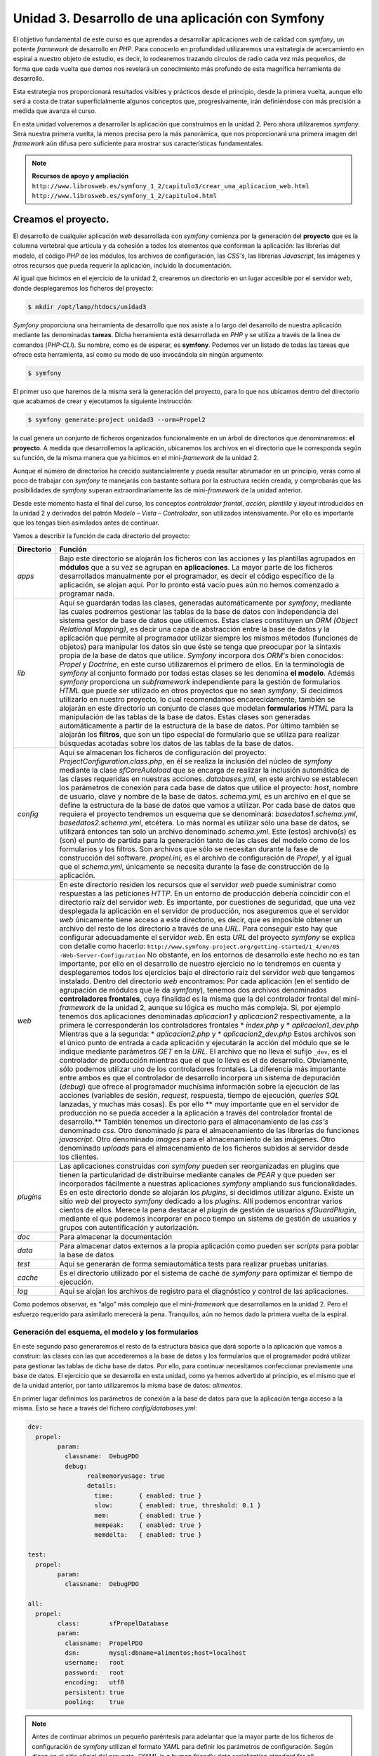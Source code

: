**Unidad 3. Desarrollo de una aplicación con Symfony**
=======================================================

El objetivo fundamental de este curso es que aprendas a desarrollar aplicaciones
*web* de calidad con *symfony*, un potente *framework* de desarrollo en *PHP*. 
Para conocerlo en profundidad utilizaremos una estrategia de acercamiento en
espiral a nuestro objeto de estudio, es decir, lo rodearemos trazando círculos de 
radio cada vez más pequeños, de forma que cada vuelta que demos nos revelará un
conocimiento más profundo de esta magnífica herramienta de desarrollo. 

Esta estrategia nos proporcionará resultados visibles y prácticos desde el 
principio, desde la primera vuelta, aunque ello será a costa de tratar 
superficialmente algunos conceptos que, progresivamente, irán definiéndose 
con más precisión a medida que avanza el curso.

En esta unidad volveremos a desarrollar la aplicación que construimos en la 
unidad 2. Pero ahora utilizaremos *symfony*. Será nuestra primera vuelta, 
la menos precisa pero la más panorámica, que nos proporcionará una primera imagen
del *framework* aún difusa pero suficiente para mostrar sus características 
fundamentales.

.. note::

   **Recursos de apoyo y ampliación**
   ``http://www.librosweb.es/symfony_1_2/capitulo3/crear_una_aplicacion_web.html``
   ``http://www.librosweb.es/symfony_1_2/capitulo4.html``


**Creamos el proyecto.**
_________________________

El desarrollo de cualquier aplicación *web* desarrollada con *symfony* comienza 
por la generación del **proyecto** que es la columna vertebral que articula y da
cohesión a todos los elementos que conforman la aplicación: las librerías del 
modelo, el código *PHP* de los módulos, los archivos de configuración, las *CSS's*,
las librerías *Javascript*, las imágenes y otros recursos que pueda requerir la
aplicación, incluido la documentación.

Al igual que hicimos en el ejercicio de la unidad 2, crearemos un directorio en
un lugar accesible por el servidor *web*, donde desplegaremos los ficheros del
proyecto:

.. code-block:: bash

   $ mkdir /opt/lamp/htdocs/unidad3


*Symfony* proporciona una herramienta de desarrollo que nos asiste a lo largo 
del desarrollo de nuestra aplicación mediante las denominadas **tareas**. Dicha
herramienta está desarrollada en *PHP* y se utiliza a través de la linea de 
comandos (*PHP-CLI*). Su nombre, como es de esperar, es **symfony**. Podemos ver 
un listado de todas las tareas que ofrece esta herramienta, así como su modo de 
uso invocándola sin ningún argumento:

.. code-block:: bash

   $ symfony


El primer uso que haremos de la misma será la generación del proyecto, para lo
que nos ubicamos dentro del directorio que acabamos de crear y ejecutamos la 
siguiente instrucción:

.. code-block:: bash

   $ symfony generate:project unidad3 --orm=Propel2


la cual genera un conjunto de ficheros organizados funcionalmente en un árbol 
de directorios que denominaremos: **el proyecto**. A medida que desarrollemos 
la aplicación, ubicaremos los archivos en el directorio que le corresponda según
su función, de la misma manera que ya hicimos en el mini-*framework* de la
unidad 2.

Aunque el número de directorios ha crecido sustancialmente y pueda resultar
abrumador en un principio, verás como al poco de trabajar con *symfony* te
manejarás con bastante soltura por la estructura recién creada, y comprobarás 
que las posibilidades de *symfony* superan extraordinariamente las de 
mini-*framework* de la unidad anterior.

Desde este momento hasta el final del curso, los conceptos *controlador frontal*,
*acción, plantilla* y *layout* introducidos en la unidad 2 y derivados del 
patrón *Modelo – Vista – Controlador*, son utilizados intensivamente. Por ello 
es importante que los tengas bien asimilados antes de continuar.

Vamos a describir la función de cada directorio del proyecto:

+-------------------+----------------------------------------------------------+
|**Directorio**     |**Función**                                               |
+-------------------+----------------------------------------------------------+
|*apps*             |Bajo este directorio se alojarán los ficheros con las     |
|                   |acciones y las plantillas  agrupados en **módulos** que a |
|                   |su vez se agrupan en **aplicaciones**. La mayor parte de  |
|                   |los ficheros desarrollados manualmente por el programador,|
|                   |es decir el código específico de la aplicación, se alojan |
|                   |aquí. Por lo pronto está vacío pues aún no hemos comenzado|
|                   |a programar nada.                                         |
+-------------------+----------------------------------------------------------+
|*lib*              |Aquí se guardarán todas las clases, generadas             |
|                   |automáticamente por *symfony*, mediante las cuales        |
|                   |podremos gestionar las tablas de la base de datos con     |
|                   |independencia del sistema gestor de base de datos que     |
|                   |utilicemos. Estas clases constituyen un *ORM (Object      |
|                   |Relational Mapping)*, es decir una capa de abstracción    |
|                   |entre la base de datos y la aplicación que permite al     | 
|                   |programador utilizar siempre los mismos métodos (funciones|
|                   |de objetos) para manipular los datos sin que éste se tenga|
|                   |que preocupar por la sintaxis propia de la base de datos  |
|                   |que utilice. *Symfony* incorpora dos *ORM's* bien         |
|                   |conocidos: *Propel* y *Doctrine*, en este curso           |
|                   |utilizaremos el primero de ellos. En la terminología de   |
|                   |*symfony* al conjunto formado por todas estas clases se   |
|                   |les denomina **el modelo**.                               |
|                   |Además *symfony* proporciona un *subframework*            |
|                   |independiente para la gestión de formularios *HTML* que   |
|                   |puede ser utilizado en otros proyectos que no sean        |
|                   |*symfony*. Si decidimos utilizarlo en nuestro proyecto, lo|
|                   |cual recomendamos encarecidamente, también se alojarán en |
|                   |este directorio un conjunto de clases que modelan         |
|                   |**formularios** *HTML* para la manipulación de las tablas |
|                   |de la base de datos. Estas clases son generadas           |
|                   |automáticamente a partir de la estructura de la base de   |
|                   |datos.                                                    |
|                   |Por último también se alojarán los **filtros**, que son un|
|                   |tipo especial de formulario que se utiliza para realizar  |
|                   |búsquedas acotadas sobre los datos de las tablas de la    |
|                   |base de datos.                                            |
+-------------------+----------------------------------------------------------+
|*config*           |Aquí se almacenan los ficheros de configuración del       |
|                   |proyecto:                                                 |
|                   |*ProjectConfiguration.class.php*, en él se realiza la     |
|                   |inclusión del núcleo de *symfony* mediante la clase       |
|                   |*sfCoreAutoload* que se encarga de realizar la inclusión  |
|                   |automática de las clases requeridas en nuestras acciones. |
|                   |*databases.yml*, en este archivo se establecen los        |
|                   |parámetros de conexión para cada base de datos que utilice|
|                   |el proyecto: *host*, nombre de usuario, clave y nombre de |
|                   |la base de datos.                                         |
|                   |*schema.yml*, es un archivo en el que se define la        |
|                   |estructura de la base de datos que vamos a utilizar. Por  |
|                   |cada base de datos que requiera el proyecto tendremos un  |
|                   |esquema que se denominará: *basedatos1.schema.yml*,       |
|                   |*basedatos2.schema.yml*, etcétera. Lo más normal es       |
|                   |utilizar sólo una base de datos, se utilizará entonces tan|
|                   |solo un archivo denominado *schema.yml*. Este (estos)     |
|                   |archivo(s) es (son) el punto de partida para la generación|
|                   |tanto de las clases del modelo como de los formularios y  |
|                   |los filtros. Son archivos que sólo se necesitan durante la|
|                   |fase de construcción del software.                        |
|                   |*propel.ini*, es el archivo de configuración de *Propel*, |
|                   |y al igual que el *schema.yml*, únicamente se necesita    |
|                   |durante la fase de construcción de la aplicación.         |
+-------------------+----------------------------------------------------------+
|*web*              |En este directorio residen los recursos que el servidor   |
|                   |*web* puede suministrar como respuestas a las peticiones  |
|                   |*HTTP*. En un entorno de producción debería coincidir con |
|                   |el directorio raíz del servidor *web*. Es importante, por |
|                   |cuestiones de seguridad, que una vez desplegada la        |
|                   |aplicación en el servidor de producción, nos aseguremos   |
|                   |que el servidor *web* únicamente tiene acceso a este      |
|                   |directorio, es decir, que es imposible obtener un archivo |
|                   |del resto de los directorio a través de una *URL*. Para   |
|                   |conseguir esto hay que configurar adecuadamente el        |
|                   |servidor *web*. En esta *URL* del proyecto *symfony* se   |
|                   |explica con detalle como hacerlo:                         |
|                   |``http://www.symfony-project.org/getting-started/1_4/en/05|
|                   |-Web-Server-Configuration``                               |
|                   |No obstante, en los entornos de desarrollo este hecho no  |
|                   |es tan importante, por ello en el desarrollo de nuestro   |
|                   |ejercicio no lo tendremos en cuenta y desplegaremos todos |
|                   |los ejercicios bajo el directorio raíz del servidor *web* |
|                   |que tengamos instalado.                                   |
|                   |Dentro del directorio *web* encontramos:                  |
|                   |Por cada aplicación (en el sentido de agrupación de       |
|                   |módulos que le da *symfony*), tenemos dos archivos        |
|                   |denominados **controladores frontales**, cuya finalidad es|
|                   |la misma que la del controlador frontal del mini-         |
|                   |*framework* de la unidad 2, aunque su lógica es mucho más |
|                   |compleja. Si, por ejemplo tenemos dos aplicaciones        |
|                   |denominadas *aplicacion1* y *aplicacion2*                 |
|                   |respectivamente, a la primera le corresponderán los       |
|                   |controladores frontales                                   |
|                   |* *index.php* y                                           |
|                   |* *aplicacion1_dev.php*                                   |
|                   |Mientras que a la segunda:                                |
|                   |* *aplicacion2.php* y                                     |
|                   |* *aplicacion2_dev.php*                                   |
|                   |Estos archivos son el único punto de entrada a cada       |
|                   |aplicación y ejecutarán la acción del módulo que se le    |
|                   |indique mediante parámetros *GET* en la *URL*. El archivo |
|                   |que no lleva el sufijo ``_dev``, es el controlador de     |
|                   |producción mientras que el que lo lleva es el de          |
|                   |desarrollo. Obviamente, sólo podemos utilizar uno de los  |
|                   |controladores frontales. La diferencia más importante     |
|                   |entre ambos es que el controlador de desarrollo incorpora |
|                   |un sistema de depuración (*debug*) que ofrece al          |
|                   |programador muchísima información sobre la ejecución de   |
|                   |las acciones (variables de sesión, *request*, respuesta,  |
|                   |tiempo de ejecución, *queries SQL* lanzadas, y muchas más |
|                   |cosas). Es por ello ** muy importante que en el servidor  |
|                   |de producción no se pueda acceder a la aplicación a través|
|                   |del controlador frontal de desarrollo.**                  |
|                   |También tenemos un directorio para el almacenamiento de   |
|                   |las *css's* denominado *css*.                             |
|                   |Otro denominado *js* para el almacenamiento de las        |
|                   |librerías de funciones *javascript*.                      |
|                   |Otro denominado *images* para el almacenamiento de las    |
|                   |imágenes.                                                 |
|                   |Otro denominado *uploads* para el almacenamiento de       |
|                   |los ficheros subidos al servidor desde los clientes.      |
+-------------------+----------------------------------------------------------+
|*plugins*          |Las aplicaciones construidas con *symfony* pueden ser     |
|                   |reorganizadas en plugins que tienen la particularidad de  |
|                   |distribuirse mediante canales de *PEAR* y que pueden ser  |
|                   |incorporados fácilmente a nuestras aplicaciones *symfony* |
|                   |ampliando sus funcionalidades.                            |
|                   |Es en este directorio donde se alojarán los *plugins*, si |
|                   |decidimos utilizar alguno. Existe un sitio *web* del      |
|                   |proyecto *symfony* dedicado a los *plugins*. Allí podemos |
|                   |encontrar varios cientos de ellos. Merece la pena destacar|
|                   |el *plugin* de gestión de usuarios *sfGuardPlugin*,       |
|                   |mediante el que podemos incorporar en poco tiempo un      |
|                   |sistema de gestión de usuarios y grupos con               |
|                   |autentificación y autorización.                           |
+-------------------+----------------------------------------------------------+
|*doc*              |Para almacenar la documentación                           |
+-------------------+----------------------------------------------------------+
|*data*             |Para almacenar datos externos a la propia aplicación como |
|                   |pueden ser *scripts* para poblar la base de datos         |
+-------------------+----------------------------------------------------------+
|*test*             |Aquí se generarán de forma semiautomática tests para      |
|                   |realizar pruebas unitarias.                               |
+-------------------+----------------------------------------------------------+
|*cache*            |Es el directorio utilizado por el sistema de caché de     |
|                   |*symfony* para optimizar el tiempo de ejecución.          |
+-------------------+----------------------------------------------------------+
|*log*              |Aquí se alojan los archivos de registro para el           |
|                   |diagnóstico y control de las aplicaciones.                |
+-------------------+----------------------------------------------------------+

Como podemos observar, es “algo” más complejo que el mini-*framework* que
desarrollamos en la unidad 2. Pero el esfuerzo requerido para asimilarlo 
merecerá la pena. Tranquilos, aún no hemos dado la primera vuelta de la espiral.


**Generación del esquema, el modelo y los formularios**
--------------------------------------------------------

En este segundo paso generaremos el resto de la estructura básica que dará 
soporte a la aplicación que vamos a construir: las clases con las que accederemos 
a la base de datos y los formularios que el programador podrá utilizar para 
gestionar las tablas de dicha base de datos. Por ello, para continuar necesitamos
confeccionar previamente una base de datos. El ejercicio que se desarrolla en esta
unidad, como ya hemos advertido al principio, es el mismo que el de la unidad 
anterior, por tanto utilizaremos la misma base de datos: *alimentos*.

En primer lugar definimos los parámetros de conexión a la base de datos para que
la aplicación tenga acceso a la misma. Esto se hace a través del fichero 
*config/databases.yml*:

.. code-block:: yaml

	dev:
	  propel:
		param:
		  classname:  DebugPDO
		  debug:
			realmemoryusage: true
			details:
			  time:       { enabled: true }
			  slow:       { enabled: true, threshold: 0.1 }
			  mem:        { enabled: true }
			  mempeak:    { enabled: true }
			  memdelta:   { enabled: true }
	
	test:
	  propel:
		param:
		  classname:  DebugPDO
	
	all:
	  propel:
		class:        sfPropelDatabase
		param:
		  classname:  PropelPDO
		  dsn:        mysql:dbname=alimentos;host=localhost
		  username:   root
		  password:   root
		  encoding:   utf8
		  persistent: true
		  pooling:    true


.. note::

   Antes de continuar abrimos un pequeño paréntesis para adelantar que la mayor 
   parte de los ficheros de configuración de *symfony* utilizan el formato *YAML*
   para definir los parámetros de configuración. Según dicen en el sitio oficial 
   del proyecto, *“YAML is a human friendly data serialization standard for all 
   programming languages”*, es decir un standard para la serialización de datos 
   fácil de leer por humanos y máquinas. Algo así como el *XML* pero más fácil 
   de interpretar por las personas. Los archivos *YAML* utilizan la identación 
   de los elementos como base para definir  estructuras jerárquicas (árboles). 
   Esto es algo que puedes comprobar directamente echando un vistazo al fichero
   anterior.

   Los ficheros de configuración de *symfony* suelen clasificar los parámetros de
   configuración en varias secciones, cada una de ellas corresponde a lo que se 
   denomina un entorno de ejecución. Son 3 los entornos de ejecución que el 
   *framework* ofrece por defecto, aunque podemos añadir otros nuevos. Se conocen
   como desarrollo (cuya clave es *dev*), producción (cuya clave es *prod*)
   y pruebas (cuya clave es *test*). Esta estrategia permite definir distintos
   valores para el mismo parámetro en cada entorno de ejecución. Si deseamos 
   definir un parámetro de configuración común para todos los entornos utilizamos
   la clave *all*. El archivo anterior muestra este hecho con claridad, aunque
   no especifica parámetros propios para el entorno de producción, con lo que este
   entorno asumiría únicamente los parámetros definidos en las sección de clave 
   *all*. 

   Y ahora te preguntarás, ¿y que cosa es esto de los entornos de ejecución? 
   Podemos decir brevemente que cada entorno de ejecución responde a distintas 
   configuraciones. Por ejemplo, mientras en el entorno de desarrollo tenemos 
   acceso a una gran cantidad de datos para la depuración de la aplicación, en 
   el de producción no. Así mismo podríamos definir una base de datos para el 
   entorno de producción y otra para el de desarrollo. Y la otra pregunta que 
   surge ¿cómo ejecutamos un entrono u otro? La respuesta ya la hemos adelantado 
   cuando explicábamos la existencia de dos controladores frontales por 
   aplicación, uno para desarrollo y otro para producción.En ellos se especifica 
   qué entorno deseamos utilizar en la ejecución del *script*. 

   En el siguiente apartado volveremos a la carga con el tema de los entornos 
   de ejecución. Por lo pronto vamos a cerrar el paréntesis con la intención de 
   no perder demasiado el hilo.


En cada entorno de ejecución se ha definido una conexión denominada *propel*. La
conexión consiste en una serie de parámetros que el *framework* utilizará para 
conectarse a la base de datos. Los más importantes son:

* *dsn*: que define el nombre de la base de datos y el host, lo que se conoce 
  generalmente como *Data Source Name*.

* *username*: el nombre de usuario de la base de datos

* *password*: el *password* de dicho usuario


Si el proyecto va a requerir el acceso a varias bases de datos, es aquí donde 
debemos añadir las conexiones con los parámetros para acceder a las mismas. El
nombre de las conexiones lo decide el programador, aunque por defecto la primera
conexión creada al generarse el proyecto se denomina *propel*, como acabamos
de ver.

A continuación modificamos el fichero de configuración *config/propel.ini*, 
el cual es utilizado por *symfony* para la generación del esquema a partir de 
una base de datos existente. Lo que se denomina una introspección a la base de 
datos. En él indicamos los parámetros de conexión a la base de datos en cuestión:
(lineas 6 a 9 del fichero *config/propel.ini*)

.. code-block:: bash

	...
	propel.database.url        = mysql:dbname=sf_alimentos;host=localhost
	propel.database.creole.url = ${propel.database.url}
	propel.database.user       = root
	propel.database.password   = root
	...

El archivo que acabamos de modificar contiene otros muchas directivas que indican
a *Propel* como debe comportarse. Por lo general podemos dejarlo tal y como está,
únicamente se deben cambiar los parámetros de conexión a la base de datos. Este
fichero es necesario únicamente durante la fase de desarrollo para la generación 
automática del **esquema**. No es necesario para la ejecución de la aplicación 
*web* una vez desarrollada, y se puede obviar una vez que se encuentre en 
producción. 

Comenzamos por generar el esquema:

.. code-block:: bash

   $ symfony propel:build-schema


Si abres y examinas el archivo generado (*config/schema.yml*) comprobarás que su
contenido es una definición de la estructura de la base de datos al estilo de un
*DDL* (*Data Definition Language*). Es decir, en él se definen las tablas, sus 
columnas y sus relaciones. De cara al modelo de datos, este archivo es el más 
fundamental del *framework*; la generación del modelo, los formularios y los 
filtros se basan en él.


.. note::

   Hemos generado automáticamente el archivo *schema.yml* a partir de una
   base de datos existente, es decir, realizando ingeniería inversa o una 
   introspección a la base de datos. Pero también se puede proceder al revés:
   en primer lugar confeccionar manualmente fichero *schema.yml*, y a partir
   de él generar las sentencias *SQL* para construir la base de datos mediante la
   instrucción:
   
   .. code-block:: bash

      ``$ symfony propel:build-sql``

   En este caso se puede prescindir del archivo de configuración *propel.ini*.
   Sin embargo, pensamos que es más cómodo comenzar por una base de datos ya 
   creada, puesto que existen muchas herramientas visuales que asisten y 
   facilitan la creación de la misma y dicha tarea resulta más cómoda que 
   escribir manualmente el esquema.


Ahora generamos el modelo, los formularios y los filtros:

.. code-block:: bash

   $ symfony propel:build-model
   $ symfony propel:build-forms
   $ symfony propel:build-filters

Bajo el directorio *lib* del proyecto encontramos los nuevos directorios *model*,
*form* y *filter*. En ellos se encuentran ficheros cuyos nombres hacen referencia
a las tablas de la base de datos, y que contienen clases que utilizaremos en el 
desarrollo de la aplicación para manipular los datos de dichas tablas.


**Las aplicaciones y los módulos**
-----------------------------------

El *framework* puede ser imaginado como un inmenso puzzle al que le faltan sus 
piezas centrales para completarlo y poder contemplarlo en su totalidad. 
Dependiendo del contenido de las piezas que faltan, el resultado final tendrá un
aspecto u otro. Podemos pensar que el puzzle nos ofrece un paisaje natural con el
cielo azul, unas montañas al fondo, un fértil valle con su río y sus árboles 
frutales. El hueco central se puede rellenar con cualquier escena que imaginemos:
animales pastando, amigos pasando una tarde de campo, o cualquier otra cosa. Lo
que acabamos de describir sería un *framework* para la construcción de paisajes
bucólicos, en analogía con *symfony* que es un *framework* para la construcción 
de aplicaciones *web*. La tarea del programador es, precisamente, colocar esas 
piezas que faltan, las cuales representan las características propias de la 
aplicación que se desea construir. El resto de elementos comunes que tienen todas
las aplicaciones (la gestión de las sesión, la gestión de las peticiones *HTTP*,
la construcción de la respuesta *HTTP*, la validación de los formularios, la 
gestión de la seguridad, y otras muchas más) lo ofrece el *framework*, igual que
ese puzzle incompleto  proporciona el marco que alojará la obra completa. El
*framework* es como un escenario común donde pueden tener lugar distintas escenas
(las aplicaciones).

La parte que falta y cuya elaboración corresponde al programador, comprende las
acciones y las plantillas que “dibujan” los datos procesados por aquellas.
Recordemos que en el mini-*framework* de la unidad 2, las acciones se 
implementaban en ficheros (una acción por fichero) y se alojaban en un único 
directorio denominado *acciones*. Es obvio que a medida que crezca la aplicación 
el directorio de acciones se saturará de archivos dificultando su mantenibilidad.

Para evitar este hecho, *symfony* utiliza una estrategia de agrupación de las 
acciones en conjuntos denominados **módulos**, los cuales, a su vez se agrupan
en conjuntos denominados **aplicaciones**. Resumiendo: 

* *un proyecto de symfony se “acopla” a una o varias bases de datos, y está 
  compuesto por un número determinado de aplicaciones que, a su vez están 
  compuestas por módulos con acciones.*

Cómo realizar dicha agrupación de acciones en módulos y aplicaciones es una tarea
de diseño que corresponde al programador. Esta es la única decisión de diseño
arquitectónico que debemos realizar, ya que el resto las impone el *framework*. 

Veamos qué forma física adoptan estos módulos y aplicaciones mediante la práctica.
La aplicación que desarrollamos en la unidad anterior y que volvemos a desarrollar
ahora con *symfony*, comprendía 8 acciones que manipulaban los datos de una tabla 
con información dietética sobre alimentos. Se trata de un número de acciones 
bastante manejable para que sean tratadas dentro de un mismo conjunto. Por ello 
las agruparemos dentro de un único módulo. A su vez este módulo debemos crearlo
dentro de una aplicación, ya que *symfony* exige que, al menos, exista una 
aplicación para alojar módulos. 

Creamos la aplicación:

.. code-block:: bash

   $ symfony generate:app dietetica

Con lo cual hemos creado una aplicación denominada *dietetica*, que en términos
de ficheros se ha traducido en la creación de un directorio llamado *dietetica*
que cuelga del directorio *apps* del proyecto. A continuación se describen los 
directorios y archivos generados con la aplicación *dietetica*.

+-------------------+----------------------------------------------------------+
|*config*           |Es un directorio donde se alojan los archivos de          |
|                   |configuración particulares de esta aplicación. Observa que|
|                   |prácticamente todos son ficheros *YAML*.                  |
|                   |                                                          |
|                   |*app.yml*: aquí el programador puede definir los          |
|                   |parámetros de configuración que haya decidido utilizar en |
|                   |el desarrollo de la aplicación.                           |
|                   |                                                          |
|                   |*cache.yml*: donde se definen los parámetros que controlan|
|                   |el comportamiento del sistema de caché delas vistas. Por  |
|                   |defecto está deshabilitado.                               |
|                   |                                                          |
|                   |*factories.yml*: aquí podemos reemplazar los objetos      |
|                   |claves que utiliza el *framework* para llevar a cabo su   |
|                   |trabajo por otros que implementen la misma interfaz y que,|
|                   |obviamente, realicen adecuadamente su cometido, aunque de |
|                   |manera distinta a los originales. Como puedes comprender, |
|                   |tocar este archivo exige un amplio conocimiento del       |
|                   |*framework*, a parte de una importante justificación, ya  |
|                   |que estamos hablando de modificaciones a nivel del núcleo.|
|                   |                                                          |
|                   |*filters.yml*: Más adelante veremos que *symfony*         |
|                   |implementa para su ejecución un patrón de diseño          |
|                   |denominado cadena de responsabilidades, en el cual una    |
|                   |serie de objetos van operando secuencialmente sobre el    |
|                   |resultado del objeto que le precede en la cadena. Este    |
|                   |fichero permite que el programador incorpore nuevos       |
|                   |objetos (filtros) a dicha cadena.                         |
|                   |                                                          |
|                   |*routing.yml*: Que es la base del sistema de enrutamiento |
|                   |de *symfony* gracias al cual las *URL* de los proyectos   |
|                   |*symfony* presentan un aspecto más estilizado evitando el |
|                   |uso de los caracteres “&”, “=” y “?” y haciéndolas más    |
|                   |cortas gracias a la supresión del nombre de algunos       |
|                   |parámetros. La última unidad de este curso trata este tema|
|                   |con más detalle.                                          |
|                   |                                                          |
|                   |*security.yml*: Donde se definen las políticas de         |
|                   |seguridad para el acceso a las acciones. La unidad 6      |
|                   |desarrolla este tema con detalle.                         |
|                   |                                                          |
|                   |*settings.yml*: Aquí se definen los principales parámetros|
|                   |de configuración de la aplicación, tales como la cultura  |
|                   |por defecto, el máximo tiempo de respuesta para una       |
|                   |petición, los módulos habilitados, etcétera. A medida que |
|                   |avances en el curso se te revelarán el significado de los | 
|                   |parámetros más usados de este fichero.                    |
|                   |                                                          |
|                   |*frontendConfiguration.class.php*: El método *configure*  |
|                   |de esta clase se ejecuta cuando la aplicación se carga. Se|
|                   |puede utilizar para realizar operaciones de               |
|                   |inicialización, aunque en la mayoría de aplicaciones se   |
|                   |quedará tal y como está.                                  |
+-------------------+----------------------------------------------------------+
|``i18n``           |Aquí se guardarán los archivos con las traducciones de los|
|                   |textos a otros idiomas si deseamos internacionalizar la   |
|                   |aplicación.                                               |
+-------------------+----------------------------------------------------------+
|``lib``            |Contiene las clases y librerías externas utilizadas       |
|                   |exclusivamente en los módulos de la aplicación. Las clases|
|                   |que aquí se encuentren serán cargadas automáticamente por |
|                   |el *framework* cuando la acción las necesite, liberando al|
|                   |programador de tener que incluirla manualmente mediante   |
|                   |las instrucciones ``include`` o ``require`` de *PHP*. Es  |
|                   |lo que se denomina autocarga.                             |
+-------------------+----------------------------------------------------------+
|``modules``        |En este directorio se alojarán los módulos de la          |
|                   |aplicación, que no son más que directorios cuyo nombre es |
|                   |el del módulo.                                            |
+-------------------+----------------------------------------------------------+
|``templates``      |En este directorio se encuentran los *layouts* con que    |
|                   |serán decoradas las plantillas que “dibujan” los          |
|                   |resultados de las acciones de la aplicación. Recuerda los |
|                   |conceptos de *layout* y plantilla que se estudiaron en la |
|                   |unidad anterior, especialmente recuerda el gráfico que    |
|                   |ilustraba como la combinación de *layout* + plantilla da  |
|                   |lugar al documento final.                                 |
+-------------------+----------------------------------------------------------+

Pero además, bajo el directorio web del proyecto se han generado dos archivos
*PHP*: *index.php* y *dietetica_dev.php*, que son los **controladores
frontales de la aplicación**, es decir los puntos de entrada que deben ser
invocados desde el navegador *web* a través de la *URL* para ejecutar la 
aplicación.


.. note::

   Volvemos de nuevo al tema de los entornos. Veamos el contenido de cada uno de 
   los controladores frontales de la aplicación que acabamos de generar:

   **index.php**:

	.. code-block:: php
	
		<?php
		
		require_once(dirname(__FILE__).'/../config/ProjectConfiguration.class.php');
		
		$configuration = ProjectConfiguration::getApplicationConfiguration('dietetica', 'prod', false);
		
		sfContext::createInstance($configuration)->dispatch();

	**dietetica_dev.php**
	
	.. code-block:: php
	
		<?php
		
		// this check prevents access to debug front controllers that are deployed by accident to production servers.
		
		// feel free to remove this, extend it or make something more sophisticated.
		
		if (!in_array(@$_SERVER['REMOTE_ADDR'], array('127.0.0.1', '::1')))
		
		{
		
		die('You are not allowed to access this file. Check '.basename(__FILE__).' for more information.');
		
		}
		
		require_once(dirname(__FILE__).'/../config/ProjectConfiguration.class.php');
		
		$configuration = ProjectConfiguration::getApplicationConfiguration('dietetica', 'dev', true);
		
		sfContext::createInstance($configuration)->dispatch();

	Las primeras líneas del controlador de desarrollo implementan un control de 
	seguridad que garantiza que dicho archivo se pueda ejecutar únicamente si la 
	petición *HTTP* se hace desde el propio computador que aloja la aplicación, 
	que es la situación típica de desarrollo. De esta manera se evita que, por
	accidente, en un entorno de producción se haya “colado” este controlador y 
	los clientes lo ejecuten obteniendo una cantidad de datos sobre la aplicación,
	lo cual comprometería seriamente su seguridad. Al margen de este detalle el
	resto del código es el mismo, siendo la única diferencia el valor de los 
	parámetros que se pasan a la función 
	``ProjectConfiguration::getApplicationConfiguration.``

	El primer parámetro de la función 
	``ProjectConfiguration::getApplicationConfiguration`` define la aplicación
	que ejecutará el controlador frontal, el segundo define el entorno; 
	producción (*prod*), desarrollo (*dev*) o pruebas (*test*), que se utilizará 
	para la configuración de la misma y con el tercero se decide si se va a 
	utilizar el modo de depuración o no. Es decir, es en el controlador donde se 
	define qué configuración (entorno de ejecución) se utilizará en la ejecución 
	del *script*. De forma que cuando desarrollemos utilizaremos para comprobar 
	el resultado de nuestras líneas de código el controlador de desarrollo,
	mientras que cuando la aplicación este finalizada y lista para ser desplegada
	en el servidor de producción, se utilizará el controlador de producción.

	Esperamos que con esto quede más claro el sistema de configuración de 
	*symfony* basado en los entornos de ejecución y el uso de ficheros *YAML*. 
	No obstante, si quieres estudiar más a fondo este tema puedes consultar la 
	siguiente *URL*:

	.. code-block:: bash

	   http://www.symfony-project.org/book/1_2/05-Configuring-Symfony

	o en castellano:
	
	.. code-block:: bash

		http://www.librosweb.es/symfony_1_2/capitulo5.html


Como acabamos de decir, ambos ficheros controlan el acceso y la ejecución de la
aplicación, de manera que para ejecutar una acción determinada hay que solicitarlo
en la petición *HTTP* indicando mediante parámetros *GET* dicha acción y el módulo
al que pertenece. Obviamente, sólo podemos utilizar uno de ellos, de manera que:

.. code-block:: bash

	http://nonbredelservidor/index.php/nombre_modulo/nombre_accion

devolvería el resultado de la acción ``nombre_accion`` del módulo ``nombre_módulo``,
y:

.. code-block:: bash

   http://nonbredelservidor/dietetica_dev.php/nombre_modulo/nombre_accion

devolvería lo mismo con la diferencia de que en la parte superior derecha de la
página aparecería una barra de depuración mediante la que podemos acceder 
información detallada sobre la ejecución de la aplicación: datos de la petición,
datos de la respuesta, configuración de la vista, consultas *SQL* ejecutadas, 
tiempo de ejecución, configuración del servidor, etcétera. Como puedes suponer,
datos tan valiosos para el desarrollo como peligrosos para ser enviados por error
en un entorno de producción.

Ahora vamos a construir el módulo que albergará las acciones de nuestra 
aplicación.

.. code-block:: bash

   $ symfony generate:module dietetica alimentos


La instrucción anterior genera un módulo de la aplicación *dietetica*
denominado *alimentos*. Lo que físicamente se traduce en la creación del 
directorio *apps/dietetica/modules/alimentos*. Vamos a describir su contenido:


+-------------------+----------------------------------------------------------+
|``actions``        |Como el propio nombre del directorio sugiere, aquí se     |
|                   |definirán las acciones del módulo. Abrimos el directorio y|
|                   |nos encontramos con un fichero denominado                 |
|                   |*actions.class.php.*. En él se implementa una clase que se|
|                   |denomina *alimentosActions* y que extiende a la clase     |
|                   |*sfActions*. *Symfony* sabe como y cuando debe tratar las |
|                   |clases derivadas de *sfActions* cuyo nombre sigue el      |
|                   |patrón *{nombreModulo}Actions*, y que se encuentran en los|
|                   |directorios *actions* de cada módulo.                     |
|                   |                                                          |
|                   |El programador implementará las acciones del módulo como  |
|                   |métodos de dicha clase cuyos nombres deben seguir el      |
|                   |patrón ``execute{NombreAccion}``. Además deben ser        |
|                   |declarados de alcance público. Por ejemplo, una acción que|
|                   |se llame *'inicio'* sería implementada en un método de la |
|                   |clase como sigue:                                         |
|                   |                                                          |
|                   |.. code-block:: bash                                      |
|                   |                                                          |
|                   |   public function executeInicio(sfWebRequest $request)   |
|                   |   {                                                      |
|                   |   ...                                                    |
|                   |   // Aquí el código de la acción                         |
|                   |   ...                                                    |
|                   |   }                                                      |
|                   |                                                          |
|                   |El argumento del método (``$request``), es un objeto que  |
|                   |lleva información acerca de los parámetros de la petición |
|                   |*HTTP* (*GET*, *POST*, *FILES*, y algunas otras cosas     |
|                   |más), para facilitar al programador su acceso y           |
|                   |manipulación de una misma manera en todos los proyectos   |
|                   |desarrollados con *symfony*.                              |
+-------------------+----------------------------------------------------------+
|``templates``      |Una vez que la acción se ha ejecutado, al igual que en el |
|                   |mini-*framework* de la unidad anterior, los datos que ha  |
|                   |procesado deben ser visualizados de alguna manera. En este|
|                   |directorio se implementarán las plantillas encargadas de  |
|                   |realizar dicha tarea. Cada plantilla se corresponde con un|
|                   |archivo *PHP* confeccionado de manera que muestre         |
|                   |explícitamente la estructura *HTML*, exactamente de la    |
|                   |misma forma que explicamos en la unidad anterior.         |
|                   |Por lo general, el nombre de las plantillas seguirá el    |
|                   |siguiente patrón:                                         |
|                   |*{nombreAccion}Success.php*, y, como podrás imaginar,     |
|                   |será una plantilla creada para visualizar los datos de la |
|                   |acción *nombreAccion*. Sin embargo también existen        |
|                   |otras posibilidades que serán explicadas más adelante.    |
+-------------------+----------------------------------------------------------+

Aunque la tarea *generate:module* sólo crea los directorios anteriores, en 
ocasiones también tendremos que agregar a mano los directorios *lib*, *config*
y *doc* a nivel de módulo. 

En el primero podremos colocar clases y funciones externas utilizadas 
exclusivamente por el módulo. Al igual que en los otros directorios *lib*, a
nivel de aplicación y de proyecto, las librería que residan en este directorio 
serán cargadas automáticamente por el *framework* cuando sean necesarias. 

En el segundo podremos incluir archivos de configuración propios del módulos, y 
en el tercero la documentación del mismo.


**¡Y ahora a programar!**
--------------------------

Llegó la hora de trabajar un poco. Hasta el momento ha sido *symfony* quien ha
trabajado por nosotros generando la sólida estructura del edificio que vamos a 
construir. Ahora nos corresponde a nosotros construir sus tabiques y decorar los
ambientes.

Antes de comenzar, y para que todo funcione correctamente, es preciso que 
modifiques el fichero de configuración *apps/dietetica/config/settings.yml* y
pongas el parámetro ``no_script_name`` de la sección ``prod`` (es decir del 
entorno de ejecución de producción) a ``false``. En el caso de estar activado,
este parámetro indica a *symfony* que debe eliminar el nombre del controlador 
frontal (*index.php*) cuando se construyen las *URL's* de la aplicación. Lo 
cual estiliza la *URL* pero requiere que el servidor web esté debidamente 
configurado para un entorno de producción, y este no es nuestro caso.


**Acción de inicio (index)**
^^^^^^^^^^^^^^^^^^^^^^^^^^^^^^^^^^^^^^^^^^

Comenzaremos por la implementación de la acción *'inicio'*, la más sencilla de 
la aplicación. No obstante, para aprovechar las características de *symfony*, 
en lugar de *'inicio'* le vamos a llamar *'index'*, ya que es así como se 
denomina la acción por defecto en *symfony*.

El siguiente código muestra el código de la clase *alimentosActions* una vez
implementada la acción *'index'*:

Contenido del archivo: apps/dietetica/modules/alimentos/actions/actions.class.php

.. code-block:: php
	
	<?php
	
	/**
	 * alimentos actions.
	 *
	 * @package    alimentos
	 * @subpackage alimentos
	 * @author     Your name here
	 * @version    SVN: $Id: actions.class.php 12479 2008-10-31 10:54:40Z fabien $
	 */
	class alimentosActions extends sfActions
	{
	   /**
		* Executes index action
		*
		* @param sfRequest $request A request object
		*/
		
		public function executeIndex(sfWebRequest $request)
		{
			$this -> param_mensaje = 'Bienvenido a la primera aplicación del curso "desarrollo de aplicaciones web con symfony"';
			$this -> param_fecha = date('d - M - Y');
	
		}

El código es esencialmente el mismo que su homólogo de la aplicación desarrollada
en la unidad 2. La diferencia estriba en que:

	1. la acción se implementa en un método de la clase ``alimentosActions`` en
	lugar de hacerse en un fichero.

	2. los parámetros que deseamos mostrar en la plantilla deben definirse como
	atributos de la clase *alimentosActions* mediante el identificador ``$this``, 
	que es una referencia al objeto que ha sido instanciado. 

Cuando finaliza la ejecución de la acción se ejecuta la plantilla *indexSuccess.php*,
la cual reconoce como parámetros dinámicos variables cuyo nombre coincide con 
los atributos definidos mediante ``$this`` en la acción. Veamos todo esto más 
claramente en el código de la plantilla ``indexSuccess.php``:


``Contenido del archivo: apps/dietetica/modules/alimentos/templates/indexSuccess.php``

.. code-block:: html+jinja

	<h3> Fecha: <?php echo $param_fecha ?> </h3>
	<?php echo $param_mensaje ?>

Expresado de una manera poco formal: los parámetros que deseamos mostrar en la
plantilla y que provienen de la acción, se invocan con el mismo nombre que se 
le dio en la acción pero sin utilizar ``$this``.

Y ahora ya podemos ver el resultado de nuestra primera acción. Abrimos el
navegador *web* y solicitamos el recurso correspondiente a la *URL*:

.. code-block:: bash

	http://localhost/unidad3/web/index.php/alimentos/index

Y veremos el resultado de ejecutar la acción *index* del módulo *alimentos*.
Cómo *index* es la acción por defecto, podemos obtener el mismo resultado 
eliminando el parámetro *index* de la petición: 

.. code-block:: bash

	http://localhost/unidad3/web/index.php/alimentos

.. note::

	Hay que aclarar aquí que *symfony* utiliza un sistema de enrutamiento que
	permite el uso de *URL's* limpias, lo cual significa que el paso de 
	parámetros *GET* en la petición *HTTP* no se realiza mediante los caracteres
	'?' y '&' tras el nombre del fichero *index.php*. En su lugar se utiliza 
	únicamente el carácter '/'. De manera que el primer parámetro tras *index.php,
	alimentos* en nuestro caso, corresponderá al módulo, mientras que el segundo,
	*index* en nuestro caso, a la acción que se desea ejecutar. Si la acción 
	requiriese parámetros adicionales se indicarían los pares 
	*parámetro/valor-parámetro* separados igualmente por el carácter '/'. 

	El sistema de enrutamiento es una herramienta muy potente que interpreta
	(“parsea”) la *URL* de acuerdo a un conjunto de reglas, que pueden ser 
	definidas por el programador, para saber qué acción de qué módulo debe ser 
	ejecutada y con qué parámetros. En un principio utilizaremos las reglas
	preestablecidas de enrutamiento, que consisten en lo que acabamos de 
	explicar. Por lo pronto, para desarrollar aplicaciones *web* con *symfony* 
	no es necesario saber más acerca del sistema de enrutamiento. Pero
	señalaremos que la configuración a medida de dicho sistema mejora tanto el
	aspecto como la seguridad de la aplicación, ya que es posible eliminar 
	información estructural acerca de la propia aplicación, como puede ser el
	nombre de ciertos parámetros.

Si queremos usar la herramienta de depuración debemos utilizar el controlador 
de desarrollo. Utiliza ahora esta *URL* para ejecutar la acción:

``http://localhost/unidad3/web/dietetica_dev.php/alimentos/index``

Observa la presencia de una barra de herramientas en la esquina superior derecha
de la página recibida. Te aconsejamos que eches un rato jugando con ella. Explora
e interpreta la información que ofrece. A medida que desarrolles con *symfony*
encontrarás más valiosa esta herramienta pues te ayudará a resolver muchos 
problemas. 


.. note::

   si quieres ver la barra de depuración con iconos debes copiar el siguiente
   directorio de la distribución de *symfony* al directorio *web* del proyecto:

   ``cp -R /ruta/a/symfony/data/web/sf web/``


Ya tenemos el resultado de la acción inicial de presentación, pero echamos de 
menos el menú y el pie de página que debería enmarcar a todas las acciones de
la aplicación. Lo incorporaremos a continuación definiendo el *layout* de la 
aplicación, lo que implica modificar el archivo 
*apps/dietetica/templates/layout.php.*

Contenido del archivo: apps/dietetica/templates/layout.php

.. code-block:: html+jinja

	<!DOCTYPE HTML PUBLIC "-//W3C//DTD HTML 4.01 Transitional//EN">
	<html>
		<head>
			<?php include_http_metas() ?>
			<?php include_metas() ?>
			<?php include_title() ?>
			<?php include_stylesheets() ?>
			<?php include_javascripts() ?>
			<link rel="shortcut icon" href="/favicon.ico" />
		</head>
		<body>
			<div id="cabecera">
				<h1>Información de alimentos</h1>
			</div>
	
			<div id="menu">
				<hr/>
				<a href="<?php echo url_for('alimentos/index') ?>">inicio</a> |
				<a href="<?php echo url_for('alimentos/insertarAlimento') ?>">insertar alimento</a> |
				<a href="<?php echo url_for('alimentos/buscarAlimentosPorNombre') ?>">buscar por nombre</a> |
				<a href="<?php echo url_for('alimentos/buscarAlimentosPorEnergia') ?>">buscar por energia</a> |
				<a href="<?php echo url_for('alimentos/buscarAlimentosCombinada') ?>">búsqueda combinada</a>
				<hr/>
			</div>
	
			<div id="contenido">
				<?php echo $sf_content ?>
			</div>
	
			<div id="pie">
				<hr/>
				<div align="center">- pie de página -</div>
			</div>
		</body>
	</html>
	
	
Lo resaltado en negrita es la parte que hemos añadido al fichero 
*apps/dietetica/templates/layout.php*  que fue generado automáticamente por 
*symfony*. Observa por otro lado la linea sombreada. Ella es la responsable de
mostrar el resultado de la acción en curso. La variable ``$sf_content`` es propia
de *symfony* y su valor es el contenido de la plantilla una vez realizadas las 
sustituciones de los parámetros dinámicos definidos en la acción. Dicha línea es 
la equivalente a la siguiente línea del *layout* del mini-*framework* de la 
unidad anterior:

.. code-block:: php

	**<?php include('plantillas/'.$mvc_vis_plantilla.'Plantilla.php') ?>**


Otra diferencia del *layout* de *symfony* respecto al de nuestro mini-*framework*
es el contenido de la sección *head*. En el caso de *symfony* las etiquetas *meta*
y el título de la página (*title*) son establecidos por configuración mediante el 
fichero de configuración de la aplicación *apps/dietetica/config/view.yml*. En
este archivo también se especifican las *CSS's* que deseamos utilizar y los
archivos *javascript*. 

Por último observa los enlaces que forman el menú: el atributo *href* se
construye a través de una función denominada *url_for()*, la cual construye la 
*URL* correcta para la ejecución del módulo y la acción que se le pasa en el 
argumento. De esta manera cuando cambiemos la aplicación de servidor y/o 
ubicación, no tendremos que cambiar todos los enlaces de las acciones, ya que
*symfony* construirá la *URL* correcta mediante dicha función. Ni que decir tiene
que para lograr esta independencia de las *URL's* respecto de la ubicación de la 
aplicación es necesario utilizar la función *url_for()*. *Symfony* proporciona 
un conjunto de funciones de este tipo y son denominadas *helpers*.

Ejecutamos de nuevo la acción *inicio* de la aplicación *dietetica* en el 
navegador y comprobamos como ahora aparece el menú y el pie de página, aunque 
aún sin estilos. Así que vamos a incluir las mismas *CSS's* de la unidad 2 para 
obtener el mismo resultado. Dos párrafo antes hemos dado la clave para saber como
incluir las *CSS's* y los *javascript*. Abre el fichero 
*apps/dietetica/config/view.yml* y dile que deseas utilizar la hoja de estilos
*estilo.css*.

.. code-block:: bash

	default:
	  http_metas:
		content-type: text/html
	
	  metas:
		title:        dietética
		description:  symfony project
		keywords:     symfony, project, alimentos
		language:     es
		robots:       index, follow
	
	  stylesheets:    [estilo.css]
	  javascripts:    []
	
	  has_layout:     on
	  layout:         layout	

Hemos aprovechado la edición de este fichero para cambiar algunas etiquetas *metas*.

Por último hemos de colocar el archivo *estilo.css* en su sitio que es, como ya
se ha explicado anteriormente, el directorio *web/css* del proyecto. Si 
quisiéramos incluir más *CSS's* tan solo tenemos que añadir los ficheros 
correspondientes en este directorio e indicarlo en el archivo de configuración
de la aplicación *view.yml*.

Ahora si, ya tenemos la primera acción de nuestra aplicación funcionando al 100%.


**Búsqueda de alimentos por nombre**
^^^^^^^^^^^^^^^^^^^^^^^^^^^^^^^^^^^^^^^^^^

Ahora se trata de adaptar el código de la unidad anterior al esquema de
funcionamiento de *symfony*, tal y como hicimos con la acción *inicio* (*index*).
Para ello tenemos en cuenta que las acciones se construyen como métodos públicos
de la clase *alimentosActions* que comienzan con el prefijo *execute*, y que las
plantillas se llaman como la acción cuyos resultados se desea mostrar seguidas 
del sufijo *Success*.

En primer lugar presentamos el formulario de búsqueda de alimentos por nombre.
Para ello, igual que se hizo en la unidad 2, creamos una acción que denominaremos
*buscarAlimentosPorNombre*. Esta acción tan sólo tiene que especificar la 
plantilla que dibuja al formulario. Pero como *symfony* automáticamente utiliza 
una plantilla denominada de la misma forma que la acción terminada en *Success*
podemos dejar vacía la acción. Es decir cuando sea ejecutada esta acción se 
ejecutará una función vacía, lo cual dará un resultado satisfactorio y, 
automáticamente, se interpretará el código de la plantilla 
*buscarAlimentosPorNombreSuccess.php.*

Así pues al fichero *actions.class.php* debemos añadir la siguiente función:

.. code-block:: bash

	public function executeBuscarAlimentosPorNombre(sfWebRequest $request)
	{
	
	}

Y en el directorio *templates* del módulo alimentos, añadiremos el fichero  
*buscarAlimentosPorNombreSuccess.php* (la plantilla), cuyo contenido es el 
siguiente:

.. code-block:: html+jinja

	<form name="formBusqueda" action="<?php echo url_for('alimentos/procesarFormBusquedaPorNombre') ?>" method="POST">
	
		<table>
			<tr>
				<td>alimento:</td>
				<td><input type="text" name="nombre"></td>
				<td><input type="submit" value="buscar"></td>
			</tr>
		</table>
	
		</table>
	
	</form>


Es decir, exactamente el mismo código de la plantilla homóloga de la unidad 2,
que se denominamos entonces: *formBusquedaPorNombrePlantilla.php*. La única
diferencia es el contenido del atributo *action* del formulario; en este caso 
la *URL* se construye con el *helper url_for()*.

Podemos ejecutar ahora la acción recien horneada y veremos el formulario decorado
con el *layout* de la aplicación, es decir con el menú y el pie de página que, 
como ya debes saber, es común para toda la aplicación.

Accedemos a través de la *URL*:

``http://localhost/unidad3/web/index.php/alimentos/buscarAlimentosPorNombre1``

O también a través del menú de la aplicación.

Falta la segunda parte del proceso: procesar los datos que el usuario ha 
introducido en el formulario, realizar la búsqueda en la base de datos y mostrar
los resultados. Para ello necesitaremos una nueva acción con su plantilla
correspondiente. El nombre de esta acción ya lo hemos determinado en el 
parámetro *action* del formulario: *procesarFormBusquedaPorNombre*, así pues 
añadimos una nueva función al archivo *actions.class.php*: 

.. code-block:: bash

	public function executeProcesarFormBusquedaPorNombre(sfWebRequest $request)
		{
			$this -> param_alimentos = array();
	
			$nombreAlimento = $request -> getParameter('nombre');
	
			$c = new Criteria();
			$c -> add(AlimentosPeer::NOMBRE, $nombreAlimento, Criteria::LIKE);
	
			$this -> param_alimentos = AlimentosPeer::doSelect($c);
	
			$this -> setTemplate('mostrarAlimentos');
		}

Este código da lugar al mismo resultado que su homólogo de la unidad anterior: 
construir un *array* con información acerca de los alimentos que satisfacen un
criterio de búsqueda, aunque la forma de hacerlo es distinta. 

En primer lugar, los parámetros del formulario que forman parte de la petición
*POST*, no se recogen utilizando la variable global ``$_POST`` de *PHP*, en su
lugar se utiliza el objeto ``$request`` que es el argumento de todas las acciones
(métodos *execute*) de *symfony*, y que proporciona, como veremos a lo largo del
curso, útiles métodos para la gestión de la petición *HTTP* (*request*) además 
de una manera homogénea de tratar los parámetros en toda la aplicación. La 
función *getParameter()* admite como argumento un *string* y devuelve el valor
del parámetro (*GET* o *POST*) cuyo nombre coincide con el argumento. Así pues
``$nombreAlimento`` almacenará el valor que el usuario haya introducido en el
formulario de búsqueda.

En segundo lugar, no se ha utilizado ninguna sentencia *SQL* explícitamente para
relizar la búsqueda en la base de datos. Los responsables de realizar esta 
función son el objeto *Criteria* y la función *doSelect()* de la clase estática 
*AlimentosPeer*. Esta clase pertenece al modelo, y puedes encontrarla en un 
archivo denominado *AlimentosPeer.php* dentro del directorio *lib* del proyecto. 
El funcionamiento de las clases del modelo de *Propel* para la manipulación de las bases de datos lo estudiaremos en una unidad dedicada a ello. Pero para calmar la curiosidad explicaremos de forma breve, sin entrar en detalles profundos, como se utiliza el modelo para realizar consultas.

Comienza el proceso por definir un objeto de la clase *Criteria* (``$c`` en
nuestro código), al que se le añaden mediante el método *add* todos los criterios
de búsqueda que precisemos. Esto equivale a establecer la parte *WHERE* de una
sentencia *SQL*. Acto seguido se pasa el objeto *Criteria* como argumento a la
función *doSelect()* de una clase estática que dispone de funciones para gestionar
los registros de las tablas de la base de datos. Cada tabla tiene asociada una
clase de este tipo cuyo nombre es *NombreTablaPeer*. En el caso que nos ocupa: 
*AlimentosPeer*. La función *doSelect()* se encarga de construir la sentencia
*SQL* que corresponda al Sistema Gestor de Base de Datos que se utilice en la 
aplicación, y nos devuelve un *array* con el conjunto de registros que satisface
la consulta. Cada registro devuelto en dicho *array* es representado por un 
objeto que proporciona métodos para acceder y manipular el valor de sus campos
(*getters* y *setters*). La clase que representa dichos registros se llama igual
que la tabla que manipulamos; en nuestro caso *Alimentos*. Según lo dicho, la
variable ``$this → param_alimentos`` será un array de objetos *Alimentos*. Además,
al ser definido como miembro de la clase *alimentosActions*, estará disponible 
en la plantilla subsiguiente.

Según lo visto hasta el momento, lo que deberiamos hacer a continuación es crear
una plantilla denominada *ProcesarFormBusquedaPorNombreSuccess.php*, para pintar 
los datos obtenidos por la acción. Sin embargo, dado que vamos a desarrollar más 
acciones que también muestran una lista de alimentos, hemos decidido implementar 
una única plantilla que denominaremos *mostrarAlimentosSuccess.php* (fíjate que 
el nombre no corresponde a ninguna acción, lo acabamos de inventar), y obligaremos
a la acción a que utilice esta plantilla mediante la función *setTemplate()* de 
la clase *sfActions* (de la cual deriva *alimentosActions*). Esto es lo que hace
precisamente la última línea de la acción *executeProcesarFormBusquedaPorNombre()*. 

A continuación mostramos el código de la nueva plantilla
*mostrarAlimentosSuccess.php*:

.. code-block:: html+jinja

	<table>
		<tr>
			<th>alimento (por 100g)</th>
			<th>energía (Kcal)</th>
			<th>grasa (g)</th>
		</tr>
		<?php foreach ($param_alimentos as $alimento) :?>
		<tr>
			<td><?php echo $alimento -> getNombre()  ?></td>
			<td><?php echo $alimento -> getEnergia() ?></td>
			<td><?php echo $alimento -> getGrasatotal()?></td>
		</tr>
		<?php endforeach; ?>
	
	</table>

Volvemos a utilizar el bucle *foreach* al estilo de plantillas (llamémosle de 
esta manera cuando no se utilizan llaves para delimitar su alcance) tal y como
hicimos en la unidad anterior, para iterar sobre el *array* de objetos *Alimentos*
que representan registros de la tabla *alimentos* y que proviene de la acción
*procesarFormBusquedaPorNombre*. Observa como el valor de los campos de la tabla
*alimentos* es accedido mediante los métodos *getters* del objeto. La plantilla 
construye una tabla con los alimentos encontrados en la acción de búsqueda. Es 
importante percatarse de que esta plantilla podrá ser utilizada por cualquier
acción que le facilite un *array* de objetos *Alimentos* denominado 
``$param_alimentos``.

Ya sólo nos queda probar el funcionamiento de la búsqueda por nombre desde el
principio, es decir, rellenar el formulario y pulsar en el botón 'buscar'.


**Búsqueda de alimentos por energía**
^^^^^^^^^^^^^^^^^^^^^^^^^^^^^^^^^^^^^^^^^^^^^

En esencia, esta funcionalidad es idéntica a la búsqueda de alimentos por nombre.
Por ello transcribimos el código de las acciones y plantillas que la implementan
y explicamos las singularidades del caso.

Añadimos los siguiente métodos a la clase *alimentosActions*:

.. code-block:: bash

	public function executeBuscarAlimentosPorEnergia(sfWebRequest $request)
		{
	
		}
	
		public function executeProcesarFormBusquedaPorEnergia(sfWebRequest $request)
		{
			if(is_numeric($_POST['energia_min']) && is_numeric($_POST['energia_max']))
			{
				$this -> param_alimentos = array();
	
				$energiaMin = $request -> getParameter('energia_min');
				$energiaMax = $request -> getParameter('energia_max');
	
				$c = new Criteria();
				$c -> add(AlimentosPeer::ENERGIA, $energiaMin, Criteria::GREATER_THAN);
				$c -> add(AlimentosPeer::ENERGIA, $energiaMax, Criteria::LESS_THAN);
				$c -> addDescendingOrderByColumn(AlimentosPeer::ENERGIA);
	
				$this -> param_alimentos = AlimentosPeer::doSelect($c);
			 
				$this -> setTemplate('mostrarAlimentos');
			}
			else
			{
				$this -> setTemplate('mostrarErrorFormulario');
	
			}
		}

Y creamos las siguientes plantillas:

El formulario de búsqueda *buscarAlimentosPorEnergiaSuccess.php*:

.. code-block:: html+jinja

	<form name="formBusqueda" action="<?php echo url_for('alimentos/procesarFormBusquedaPorEnergia') ?>" method="POST">
	
		<table>
			<tr>
				<th>propiedad</th>
				<th>mínimo</th>
				<th>máximo</th>
			</tr>
			<tr>
				<td>energía (Kcal):</td>
				<td><input type="text" name="energia_min"></td>
				<td><input type="text" name="energia_max"></td>
				<td> <input type="submit" value="buscar"></td>
			</tr>
		</table>
	
	</form>
	
Y la plantilla *mostrarErrorFormularioSuccess.php*:

.. code-block:: html+jinja
	
	<b>Algún parámetro del formulario no es válido</b>
	<br/>
	<a href="javascript:history.back(1)">Volver</a>


Examinemos las singularidades del caso:

En primer lugar, la acción recoge dos parámetros que provienen del formulario: 
``energia_min`` y ``energia_max``, y comprueba que ambos sean valores numéricos
para garantizar una búsqueda sin errores. Si no lo son, se muestra un mensaje de
error a través de la plantilla *mostrarErrorFormularioSuccess.php*, y en caso 
contrario se procesa la petición mediante la creación de un criterio. Ahora el
criterio tiene dos condiciones *AND*, lo que se traduce en utilizar dos veces el
método *add()*. Además como deseamos mostrar los alimento en orden decreciente 
de energía, utilizamos el método *addDescendingOrderByColumn()* de este mismo
objeto. La función *doSelect()* nos devolverá un *array* de objetos *Alimentos*
que cumplen dicho criterio. Por último mostramos el resultado con la misma
plantilla (*mostrarAlimentosSuccess.php*) que confeccionamos en el apartado 
anterior.

Y la funcionalidad de búsqueda queda así construida. Ahora puedes probarla 
accediendo a ella desde el menú de la aplicación o desde la *URL*:

``http://localhost/unidad3/web/index.php/alimentos/buscarAlimentosPorEnergia``


**Búsqueda combinada.**
^^^^^^^^^^^^^^^^^^^^^^^^

Esta funcionalidad permitirá la búsqueda de alimentos cuyas  cantidades de 
energía (en Kcal), proteínas (en gramos), hidratos de carbono (en gramos), 
fibra (en gramos) y grasa en (gramos) se encuentren simultáneamente entre unas
cantidades mínimas y máximas definidas por el usuario para cada magnitud. 

Esencialmente es igual que el caso anterior, basta con definir 10 casillas en
lugar de 2 para la introducción de los valores mínimos y máximo de cada magnitud,
y modificar el criterio de búsqueda (objeto *Criteria*) para incluir todas las 
condiciones.

Sin embargo, aunque podamos proceder de esta manera para realizar la
implementación de la búsqueda combinada, desarrollaremos el apartado utilizando
un nuevo elemento muy útil y poderoso de *symfony*: el *framework* de formularios.
Como corresponde a este capítulo, realizaremos un acercamiento panorámico con la 
finalidad de mostrar su eficacia. Más adelante dedicamos un capítulo completo a
los formularios de *symfony* donde los estudiaremos con detalle.

Comencemos por mostrar el código de las acciones que debemos añadir a la clase 
*alimentosActions*:

.. code-block:: bash

	public function executeProcesarFormBusquedaCombinada(sfWebRequest $request)
	{
		$this -> formulario = new BusquedaCombinadaForm();
	
		$datos = $request -> getParameter('parametros');
	
		$this->formulario->bind($datos);
		if ($this->formulario->isValid())
		{
			$c = new Criteria();
			$c -> add(AlimentosPeer::ENERGIA, $datos['energia_min'], Criteria::GREATER_THAN);
			$c -> add(AlimentosPeer::ENERGIA, $datos['energia_max'], Criteria::LESS_THAN);
			$c -> add(AlimentosPeer::PROTEINA, $datos['proteina_min'], Criteria::GREATER_THAN);
			$c -> add(AlimentosPeer::PROTEINA, $datos['proteina_max'], Criteria::LESS_THAN);
			$c -> add(AlimentosPeer::HIDRATOCARBONO, $datos['hc_min'], Criteria::GREATER_THAN);
			$c -> add(AlimentosPeer::HIDRATOCARBONO, $datos['hc_max'], Criteria::LESS_THAN);
			$c -> add(AlimentosPeer::FIBRA, $datos['fibra_min'], Criteria::GREATER_THAN);
		  $c -> add(AlimentosPeer::FIBRA, $datos['fibra_max'], Criteria::LESS_THAN);
		  $c -> add(AlimentosPeer::GRASATOTAL, $datos['grasa_min'], Criteria::GREATER_THAN);
		  $c -> add(AlimentosPeer::GRASATOTAL, $datos['grasa_max'], Criteria::LESS_THAN);
	
		   $this -> param_alimentos = AlimentosPeer::doSelect($c);
		   $this -> setTemplate('mostrarAlimentos');
	   }
	   else
	   {
		   $this -> setTemplate('buscarAlimentosCombinada');
	   }
	}

Al igual que en los casos anteriores añadimos dos acciones: una para mostrar el
formulario y la otra para procesarlo. Analicemos las diferencias.

Comprobamos que en la acción *buscarAlimentosCombinada*, se define un atributo 
de la clase *alimentosActions* denominado ``$this->formulario`` como instancia 
de la clase *BusquedaCombinadaForm*. Dicho atributo, como ya hemos estudiado 
anteriormente, estará disponible en la plantilla correspondiente. La clase 
*BusquedaCombinadaForm* define el formulario que deseamos utilizar en la búsqueda
combinada.

En efecto, los formularios de *symfony* consisten en clases definidas por el 
usuario que derivan de la clase base *sfForm* ofrecida por el propio *framework*.
Los formularios son considerados clases de librería, y por tanto su lugar de 
residencia es alguno de los directorios *lib* del proyecto. Como es un formulario
que utilizaremos exclusivamente en el módulo *alimentos*, lo colocamos bajo el 
directorio *lib* de dicho módulo. Este directorio debemos crearlo a mano pues la
tarea *generate:module* no lo hace por defecto. Así pues creamos el directorio
*lib*:

.. code-block:: bash

	$ mkdir apps/dietetica/modules/alimentos/lib

Y creamos el fichero *BusquedaCombinadaForm.php* donde definiremos el formulario:

.. code-block:: php

	<?php
	
	class BusquedaCombinadaForm extends sfForm
	{
		public function configure()
		{
			$this->setWidgets(array(
				'energia_min'  => new sfWidgetFormInput(),
				'energia_max'  => new sfWidgetFormInput(),
				'proteina_min' => new sfWidgetFormInput(),
				'proteina_max' => new sfWidgetFormInput(),
				'hc_min'       => new sfWidgetFormInput(),
				'hc_max'       => new sfWidgetFormInput(),
				'fibra_min'    => new sfWidgetFormInput(),
				'fibra_max'    => new sfWidgetFormInput(),
				'grasa_min'    => new sfWidgetFormInput(),
				'grasa_max'    => new sfWidgetFormInput(),
			));
		
			$this->widgetSchema->setNameFormat('parametros[%s]');
	
			$this->setValidators(array(
				'energia_min'  => new sfValidatorNumber(array('required' => true, 'min' => 0)),
				'energia_max'  => new sfValidatorNumber(array('required' => true, 'min' => 0)),
				'proteina_min' => new sfValidatorNumber(array('required' => true, 'min' => 0)),
				'proteina_max' => new sfValidatorNumber(array('required' => true, 'min' => 0)),
				'hc_min'       => new sfValidatorNumber(array('required' => true, 'min' => 0)),
				'hc_max'       => new sfValidatorNumber(array('required' => true, 'min' => 0)),
				'fibra_min'    => new sfValidatorNumber(array('required' => true, 'min' => 0)),
				'fibra_max'    => new sfValidatorNumber(array('required' => true, 'min' => 0)),
				'grasa_min'    => new sfValidatorNumber(array('required' => true, 'min' => 0)),
				'grasa_max'    => new sfValidatorNumber(array('required' => true, 'min' => 0)),
			));
		}
	}
	?>


Los formularios de *symfony* están compuestos por **widgets** que representan 
los elementos de formulario *HTML* (*input, checkbox, textarea, radio,* etcétera)
y por **validadores** asociados a cada uno de los *widgets*. Analiza el código
anterior y podrás identificar fácilmente cada uno de estos elementos. Nuestro 
formulario *BusquedaCombinadaForm*, consta de 10 *widgets* del tipo
*sfWidgetFormInput*. A cada uno de esos *widgets* le hemos asociado un validador
del tipo *sfValidatorNumber* para garantizar que los valores introducidos por el
usuario sean numéricos. Además, para todos los casos, se exige mediante cada 
validador, que el campo no se puede dejar vacío y que el valor introducido debe
ser mayor o igual a 0.

Los objetos de tipo formulario, es decir las instancias de clases que derivan de
la clase base *sfForm* como por ejemplo *BusquedaCombinadaForm*, nos ofrecen dos
operaciones básicas: el renderizado, y la validación. La primera consiste en 
desplegar el código *HTML* que le corresponde a cada *widget*, y se utiliza en 
las plantillas donde se definen los formularios. La segunda consiste en comprobar 
si los datos enviados en la petición *HTTP* (*request*) cumplen los criterios 
especificados para cada *widget* a través de los validadores. Esta última
operación se realiza durante el procesado de los datos del formulario. 

La plantilla que dibuja el formulario definido en la acción  
*buscarAlimentosCombinada* se llama *buscarAlimentosCombinadaSuccess.php* y el
código es el que sigue:

.. code-block:: html+jinja

	<form name="formBusqueda" action="<?php echo url_for('alimentos/procesarFormBusquedaCombinada') ?>" method="POST">
	
	 <?php echo $formulario -> renderGlobalErrors() ?>
	 <?php echo $formulario -> renderHiddenFields() ?>
	
		<table border="1">
			<tr>
				<th>propiedad</th>
				<th>mínimo</th>
				<th>máximo</th>
			</tr>
			<tr>
				<td>energía (Kcal):</td>
				<td><?php echo $formulario['energia_min'] -> renderError() ?><?php echo $formulario['energia_min']-> render() ?>
				<td><?php echo $formulario['energia_max'] -> renderError() ?><?php echo $formulario['energia_max']-> render() ?>
			</tr>
			<tr>
				<td>proteina (g):</td>
				<td><?php echo $formulario['proteina_min'] -> renderError() ?><?php echo $formulario['proteina_min']-> render() ?>
				<td><?php echo $formulario['proteina_max'] -> renderError() ?><?php echo $formulario['proteina_max']-> render() ?>
			</tr>
			<tr>
				<td>hidratos de carbono (g):</td>
				<td><?php echo $formulario['hc_min'] -> renderError() ?><?php echo $formulario['hc_min']-> render() ?>
				<td><?php echo $formulario['hc_max'] -> renderError() ?><?php echo $formulario['hc_max']-> render() ?>
			</tr>
			<tr>
				<td>fibra (g):</td>
				<td><?php echo $formulario['fibra_min'] -> renderError() ?><?php echo $formulario['fibra_min']-> render() ?>
				<td><?php echo $formulario['fibra_max'] -> renderError() ?><?php echo $formulario['fibra_max']-> render() ?>
			</tr>
			<tr>
				<td>grasa (g):</td>
				<td><?php echo $formulario['grasa_min'] -> renderError() ?><?php echo $formulario['grasa_min']-> render() ?>
				<td><?php echo $formulario['grasa_max'] -> renderError() ?><?php echo $formulario['grasa_max']-> render() ?>
			</tr>
		</table>
		<input type="submit" value="buscar">
	</form>


Se trata de un formulario *HTML* maquetado como una tabla en la que cada fila
contienen el nombre de la magnitud y dos casillas de texto para que el usuario 
inserte el valor mínimo y máximo que se utilizarán en la búsqueda. Observa el uso
de los métodos *render()* y *renderError()*. El primero se encarga de construir 
el código *HTML* que le corresponde al *widget* según su tipo. El segundo, 
*renderError()*, devuelve un valor vacío la primera vez que se dibuja el
formulario, pero cuando la validación de los datos del formulario no ha sido 
satisfactoria, devuelve mensajes de error que indican al usuario porqué se ha
rechazado la petición.

El método *renderGlobalErrors()*, como su nombre indica, mostraría errores 
asociados al formulario en su conjunto. Por último el método *renderHiddenFields()*
dibuja los elementos *HTML* ocultos que pueda tener el formulario. Aunque no 
hemos definido ningún tipo de elemento oculto en nuestro formulario, es necesario 
utilizar el método *renderHiddenFields()* pues el formulario genera 
automáticamente un campo oculto denominado *_csrf* que sirve para evitar un tipo
de ataque conocido como *“cross site retrieve forgery”*. Este comportamiento 
podemos anularlo eliminando del archivo de configuración 
*apps/dietetica/config/settings.yml* el parametro *csrf_secret*. No obstante lo 
recomendamos pues de esa manera disminuiríamos el grado de seguridad de la
aplicación.

El flujo de operaciones que tienen lugar en la búsqueda combinada es el siguiente:

	1. En la acción *buscarAlimentosCombinada* se define el objeto 
	``$this->formulario`` como una instancia de la clase *BusquedaCombinadaForm.*

	2. La plantilla *buscarAlimentosCombinada* dibuja el formulario *HTML*
	mediante el renderizado de los *widgets* que componen el objeto formulario 
	anterior. Observa el uso del método render en el código anterior.

	3. En la parte cliente (navegador *web*), el usuario de la aplicación
	introduce los datos y envía el formulario al servidor.

	4. Se ejecuta la acción *procesarFormBusquedaCombinada* tal y como se ha
	indicado en el atributo *action* del elemento *form* de la plantilla. Esta 
	acción se encarga de validar los datos de la petición *HTTP* (*POST request*)
	que provienen del formulario y realizar la búsqueda en caso de que los datos
	sean válidos.

Observemos más de cerca este último punto para comprender como se realiza la
validación: 

	1. En primer lugar se crea un nuevo formulario, es decir un objeto de la 
	clase *BusquedaCombinadaForm*. Dicho formulario se declara como miembro de 
	la clase *alimentosActions* para que pueda estar disponible en la plantilla. 
	Dicho de otro modo, se utiliza el identificador *$this*.

	2. Se asocia el formulario recién creado a los parámetros de la petición 
	*HTTP* mediante el método *bind()* del formulario. Esta operación permitirá
	delegar la validación de los datos al propio objeto formulario, aliviando al
	programador de realizar una de las tareas más enrevesadas de la programación 
	de aplicaciones *web*.

	3. Mediante el método *isValid()* del formulario se comprueba la validez de
	los datos recibidos según lo especificado en la sección de validadores de la
	clase *BusquedaCombinadaForm* donde se definió nuestro formulario. 
	Reincidimos en el hecho de que es el propio objeto formulario quién realiza 
	la compleja tarea de validar los datos.

	4. Si los datos pasan el test de validez, se realiza la consulta construyendo 
	el criterio adecuado con los datos del formulario y utilizando el método
	*doSelect()*. El conjunto de alimentos encontrados serán visualizados por la
	plantilla *mostrarAlimentoSuccess.php* que ya hemos utilizamos en las otras
	búsquedas. Si los datos no son válidos, la acción se dibujará mediante la
	plantilla *buscarAlimentosCombinadasSuccess.php*, es decir, la misma que 
	dibuja el formulario, pero esta vez el objeto formulario que la acción le 
	pasa esta asociado a unos datos determinados (los que venían en la petición 
	*HTTP*) y, debido a que no ha pasado el test de validez, contiene unos 
	mensajes de error que informan sobre las causas del rechazo del formulario.
	Así pues el formulario que se entrega en esta ocasión al cliente irá relleno
	con los datos que el usuario introdujo anteriormente y, gracias al método 
	*renderError()*, con los mensajes de error.


.. note::

   El borrado de la caché. Para mejorar el tiempo de ejecución de los *scripts*,
   *symfony* incorpora un mecanismo de caché mediante el cual, tanto la 
   configuración como las funciones de librería son cacheadas la primera vez que 
   se ejecuta la aplicación. Eso significa que si, después de haber ejecutado la 
   aplicación haces un cambio en algún fichero de configuración o en alguna 
   librería, estos cambios no se verán reflejados en las siguientes ejecuciones 
   pues la ejecución del *framework* “tira” de los ficheros cacheados. La 
   solución a este problema es lo que se denomina borrar la caché, lo cual se
   hace mediante el comando:
   
   ``# symfony cc``
   
   el cual, al eliminar los datos de la caché, obliga a *symfony* a reconstruirlos
   utilizando los cambios que hayas realizado en la configuración y/o las 
   librerías.
   
   Como acabamos de hacer un cambio en la librería consistente en añadir un 
   formulario al módulo de alimentos, debemos borrar la caché para que este 
   cambio surta efecto.
   
   Atención: muchas veces, especialmente cuando se comienza a utilizar *symfony*,
   nos olvidamos de este detalle y podemos volvernos locos buscando un error que 
   no existe. Así que cuando algo no te funcione piensa inmediatamente si los
   cambios que has realizados exigen borrar la caché.


Ahora es el momento de probar la funcionalidad recién implementada. Puedes 
acceder a ella mediante el menú de la apicación o a través de la *url*:

``http://localhost/unidad3/web/index.php/alimentos/buscarAlimentosCombinada``

Para probar el funcionamiento de la validación de formulario deja alguna/s 
casilla/s sin rellenar, introduce en otra/s un valor no númerico, en otra/s un
valor numérico negativo, y en otra/s un valor numérico positivo. Observa como la
acción que procesa el formulario rechaza los datos y muestra de nuevo el 
formulario con los mensajes de error que le corresponde a cada casilla. ¡Y todo 
esto con tres líneas de código!, una para definir el formulario, otra para 
asociarlo a los datos de la petición *HTTP* (*bind*) y otra para realizar la 
validación (*isValid*).


**Inserción de registros**
^^^^^^^^^^^^^^^^^^^^^^^^^^

Finalizamos la aplicación implementando la funcionalidad de inserción de 
alimentos en la base de datos. Ahora necesitaremos un formulario con 6 casillas 
de texto que se correspondan con los campos de la tabla alimento: *nombre, 
energia, proteina, hidratocarbono, fibra* y *grasatotal*. Una vez que se envíen 
estos datos al servidor, la aplicación los procesará: si son válidos, los 
insertará en la tabla correspondiente, si no lo son mostrará al usuario los
mensajes de error correspondientes sobre el propio formulario.

Según lo que hemos visto en el apartado anterior, debemos definir una clase 
derivada de *sfForm* para definir dicho formulario. Sin embargo *symfony* ya 
hizo esto por nosotros cuando comenzamos el proyecto; en efecto, la tarea

.. code-block:: bash

	$ symfony propel:build-forms


se encarga de construir para cada tabla de la base de datos, un formulario con 
los campos que le corresponda. Además estos formularios, al estar asociados a la 
base de datos, ofrecen métodos automáticos para modificar y añadir registros a 
sus tablas asociadas. Puedes ver los archivos generados en el directorio *lib/form*
del proyecto. ¡Así pues una tarea menos que hacer!

Las acciones que añadiremos para implementar esta funcionalidad son las que 
siguen:

Trozo del archivo: apps/dietetica/modules/alimentos/actions/actions.class.php

.. code-block:: bash

	public function executeInsertarAlimento(sfWebRequest $request)
	{
		$this -> formulario = new AlimentosForm();
	}
	
	public function executeProcesarFormInsertarAlimento(sfWebRequest $request)
	{
		$this -> formulario = new AlimentosForm();
	
		$datos = $request->getParameter('alimentos');
		$this->formulario->bind($datos);
		if ($this->formulario->isValid())
		{
			$this -> formulario ->save();
			$this -> getUser() -> setFlash('alimento', $datos['nombre']);
	
			$this -> redirect('alimentos/insertarAlimento');
		}
		else
		{
			$this -> setTemplate('insertarAlimento');
		}
	}


La primera de ellas define el formulario de inserción que se dibuja mediante la 
plantilla *insertarAlimentoSuccess.php*, y la segunda procesa los datos que se 
envían a través de dicho formulario. 

Presentamos el código de la plantilla *insertarAlimento* (fichero 
*insertarAlimentoSuccess.php*):

.. code-block:: html+jinja

	<?php if($sf_user -> hasFlash('alimento')): ?>
	<div class="notice">
		   el alimento "<?php echo $sf_user -> getFlash('alimento') ?>" se ha insertado correctamente
	</div>
	<?php endif; ?>
	
	<form name="formInsertar" action="<?php echo url_for('alimentos/procesarFormInsertarAlimento') ?>" method="POST">
	   <?php echo $formulario -> renderGlobalErrors() ?>
	   <?php echo $formulario -> renderHiddenFields() ?> 
	   <table>
			<tr>
				<th>Nombre</th>
				<th>Energía (Kcal)</th>
				<th>Proteina (g)</th>
				<th>H. de carbono (g)</th>
				<th>Fibra (g)</th>
				<th>Grasa total (g)</th>
			</tr>
			<tr>
				<td><?php echo $formulario['nombre'] -> renderError() ?><?php echo $formulario['nombre'] -> render() ?></td>
				<td><?php echo $formulario['energia'] -> renderError() ?><?php echo $formulario['energia'] -> render() ?></td>
				<td><?php echo $formulario['proteina'] -> renderError() ?><?php echo $formulario['proteina'] -> render() ?></td>
				<td><?php echo $formulario['hidratocarbono'] -> renderError() ?><?php echo $formulario['hidratocarbono'] -> render() ?></td>
				<td><?php echo $formulario['fibra'] -> renderError() ?><?php echo $formulario['fibra'] -> render() ?></td>
				<td><?php echo $formulario['grasatotal'] -> renderError() ?><?php echo $formulario['grasatotal'] -> render() ?></td>
	
			</tr>
	
		</table>
		<input type="submit" value="insertar" name="insertar" />
	</form>
	* Los valores deben referirse a 100 g del alimento

Observa de nuevo el uso de los métodos *render* y *renderError* para construir el
formulario *HTML*.

Otra singularidad de esta plantilla es que  utiliza, al principio del todo, un 
bloque *if – endif* al estilo de plantillas, es decir sin llaves ({}) para 
delimitar el bloque. El funcionamiento es exactamente el mismo que los bloques
*foreach – endforeach* que ya hemos utilizado anteriormente, pero en este caso 
con la lógica de un elemento condicional. La condición que se evalúa para 
ejecutar el bloque es la existencia o no de un parámetro *flash*. Estudiaremos
más adelante qué son estos parámetros, por lo pronto baste por decir y comprobar 
que dicho parámetro es definido en la acción *procesarFormInsertarAlimento* cuando 
la inserción se ha llevado a cabo con éxito.

Cuando el usuario envía el formulario al servidor, sus datos son procesados, tal 
y como indica el atributo *action* del elemento *form*, por la acción 
*procesarFormInsertarAlimento*. Al igual que en el caso de la búsqueda 
condicional, se define un objeto formulario de la clase *AlimentosForm* y, 
mediante el método *bind()*, se le asocian los datos enviados en la petición 
*HTTP*. A continuación se comprueba la validez mediante el método *isValid()*. 
Si los datos son válidos se insertar el registro en la tabla correspondiente a
través de la acción *save()* del formulario. De nuevo nos hemos ahorrado un
trabajo, cuando menos, pesado: la inserción de un registro en la tabla
*alimentos*. Observa que no necesitamos saber nada acerca de la base de datos, 
el formulario se encarga de todo.

Ya sólo queda probar la funcionalidad que acabamos de implementar. Accede a ella 
a través del menú de la aplicación o a través de la *URL*:

.. code-block:: bash

	http://localhost/unidad3/web/index.php/alimentos/buscarAlimentosCombinada

Prueba a introducir campos no numéricos en las casillas de los parámetros y a 
dejar alguna/s casilla/s vacía/s para comprobar el funcionamiento de la 
validación de formularios.


**Ejercicios de ampliación.**
-----------------------------

La plantilla *mostrarAlimentosHistoEnergiaSuccess.php* con la que se muestran 
los alimentos encontrados mediante un sencillo histograma:

.. code-block:: html+jinja

	<table>
		<tr>
			<th>alimento (por 100g)</th>
			<th>energía (Kcal)</th>
		</tr>
		<?php foreach ($param_alimentos as $alimento) :?>
		<tr>
			<td><?php echo $alimento -> getNombre() ?></td>
			<td><?php echo Utilidades::pintaBarra($alimento -> getEnergia())?></td>
	
		</tr>
		<?php endforeach; ?>
	
	</table>


La función *Utilidades::pintaBarra* la hemos definido en un archivo denominado
*Utilidades.class.php* y ubicado en el directorio *apps/dietetica/lib*. Su
contenido se detalla a continuación:

.. code-block:: php

	<?php
	
	class Utilidades
	{
		static public function pintaBarra($num)
		{
			$numCaracteres =  ceil($num/10.0);
			$barra = str_repeat('*', $numCaracteres);
			return $barra;
		}
	}
	
	?>


Lo que sucede cuando pedimos al controlador central la ejecución de la acción de
un módulo es que, en un determinado momento de la ejecución del *framework*, éste
crea un objeto de  la clase ``{nombreModulo}Actions``, y ejecuta el método 
``execute{NombreAccion}`` de dicho objeto. 


**Conclusión**
______________


Llegamos al final del capítulo y hemos concluido la primera vuelta alrededor del
*framework*, la más externa y panorámica. Para ello hemos reescrito la aplicación
de la unidad 2 sobre *symfony*. Un ejercicio que nos mostró de forma sencilla los
fundamentos del patrón de diseño *Modelo-Vista-Controlador* y los conceptos 
*acción*, *plantilla* y *layout* de la aplicación. En esta unidad hemos utilizado 
tales conceptos en el contexto de un *framework* profesional, razón por la que el
grado de complejidad ha aumentado considerablemente. Pero el estudiante también
puede intuir una mayor solidez estructural y un aumento notable en las
posibilidades ofrecidas por *symfony* en relación al mini-*framework* de la
unidad 2.

Es muy posible que al final de este capítulo hayas quedado exhausto. Es normal, 
ya que se han introducido prácticamente todos los conceptos básicos para el
desarrollo de aplicaciones en *symfony* sin entrar en profundos detalles, aunque
tratándolos de una manera operativa, ya que nuestro propósito ha sido ofrecer una
vista panorámica del *framework*. Así que no te preocupes demasiado si piensas 
que aún no lo tienes todo bien asimilado y controlado, a medida que avances en 
el curso irás profundizado en los conceptos introducidos en este capítulo. Lo que
si te debe quedar claro es la estructura que *symfony* utiliza para organizar sus
archivos: el controlador frontal, las acciones del controlador, las plantillas de 
la vista, el *layout* de la aplicación, el modelo en los directorios *lib* y los 
archivos de configuración en los directorios *config*. 

También es recomendable que, una vez finalizada la unidad, estudies con más rigor
el código desarrollado. Modifícalo y comprueba el resultado obtenido con el que
has previsto, si no coinciden rectifica y vuelve a probar. Pon a trabajar duro a
la intuición y al razonamiento deductivo y lógico, de esa manera irás asimilando 
progresivamente y casi sin darte cuenta la lógica de funcionamiento de *symfony*.
Seguramente, y aunque no conozcas en profundidad el *framework*, si unes tu 
experiencia a lo que has aprendido en esta unidad, ya podrías desarrollar 
cualquier tipo de aplicación *web* sobre *symfony*, aunque, por desconocimiento, 
no uses toda la artillería pesada que el *framework* ofrece y que mejoraría 
sustancialmente la calidad de la aplicación.











